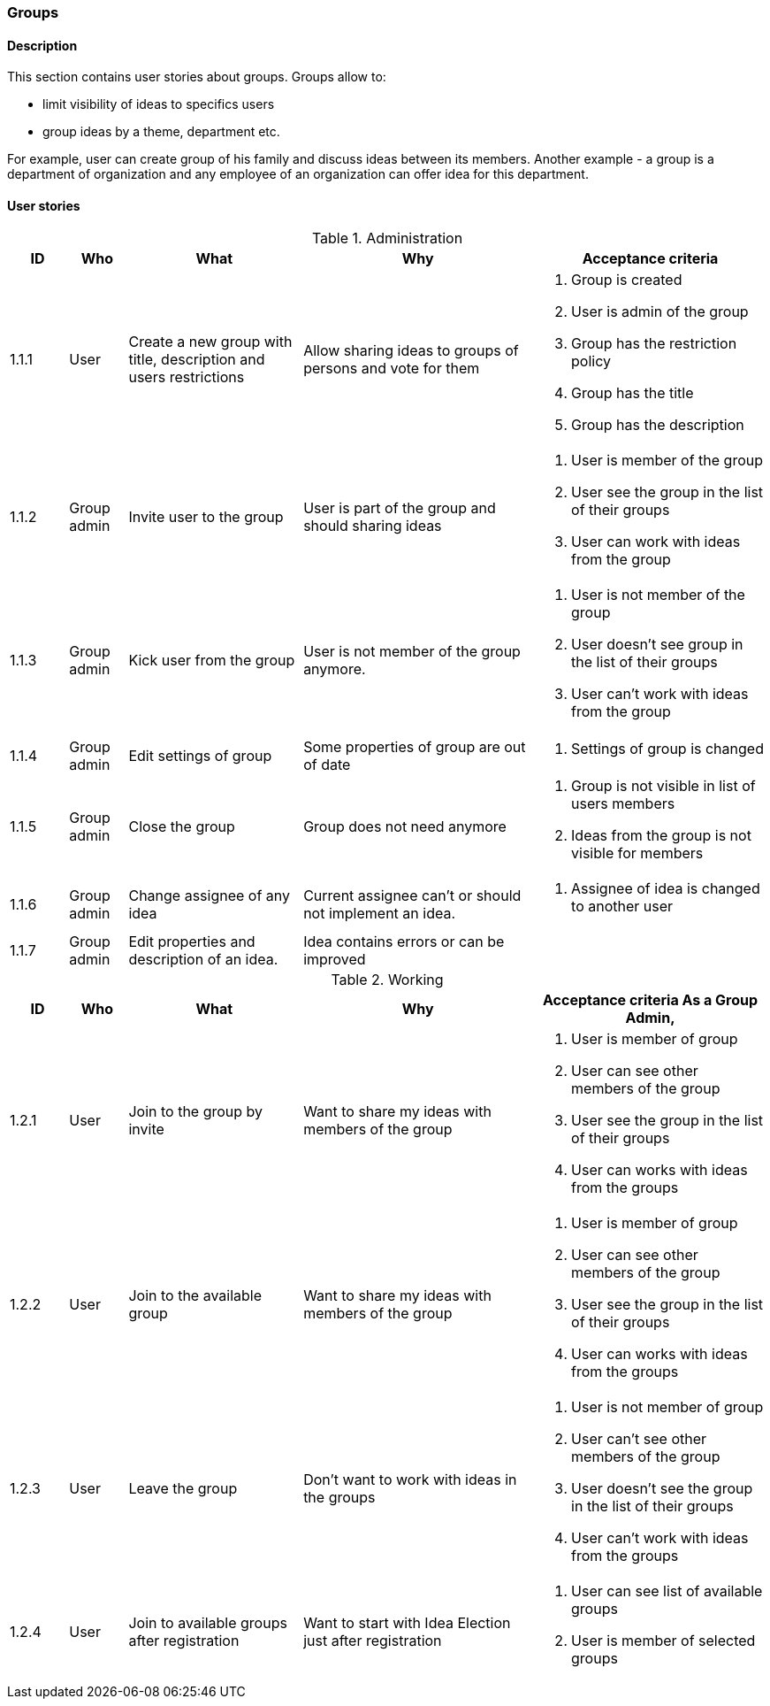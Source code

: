 === Groups

==== Description

This section contains user stories about groups.
Groups allow to:

* limit visibility of ideas to specifics users
* group ideas by a theme, department etc.

For example, user can create group of his family and discuss ideas between its members.
Another example - a group is a department of organization and any employee of an organization can
offer idea for this department.


==== User stories

[cols="1,1,3,4,4a" options="header"]
.Administration
|===
|ID | Who | What | Why | Acceptance criteria
| 1.1.1
| User
| Create a new group with title, description and users restrictions
| Allow sharing ideas to groups of persons and vote for them
| . Group is created
  . User is admin of the group
  . Group has the restriction policy
  . Group has the title
  . Group has the description

| 1.1.2
| Group admin
| Invite user to the group
| User is part of the group and should sharing ideas
| . User is member of the group
  . User see the group in the list of their groups
  . User can work with ideas from the group

| 1.1.3
| Group admin
| Kick user from the group
| User is not member of the group anymore.
| . User is not member of the group
  . User doesn't see group in the list of their groups
  . User can't work with ideas from the group

| 1.1.4
| Group admin
| Edit settings of group
| Some properties of group are out of date
| . Settings of group is changed

| 1.1.5
| Group admin
| Close the group
| Group does not need anymore
| . Group is not visible in list of users members
  . Ideas from the group is not visible for members

| 1.1.6
| Group admin
| Change assignee of any idea
| Current assignee can't or should not implement an idea.
| . Assignee of idea is changed to another user

| 1.1.7
| Group admin
| Edit properties and description of an idea.
| Idea contains errors or can be improved
| .Settings of description of Idea is changed

|===


[cols="1,1,3,4,4a" options="header"]
.Working
|===
|ID | Who | What | Why | Acceptance criteria
As a Group Admin,

| 1.2.1
| User
| Join to the group by invite
| Want to share my ideas with members of the group
| . User is member of group
  . User can see other members of the group
  . User see the group in the list of their groups
  . User can works with ideas from the groups

| 1.2.2
| User
| Join to the available group
| Want to share my ideas with members of the group
| . User is member of group
  . User can see other members of the group
  . User see the group in the list of their groups
  . User can works with ideas from the groups


| 1.2.3
| User
| Leave the group
| Don't want to work with ideas in the groups
| . User is not member of group
  . User can't see other members of the group
  . User doesn't see the group in the list of their groups
  . User can't work with ideas from the groups

| 1.2.4
| User
| Join to available groups after registration
| Want to start with Idea Election just after registration
| . User can see list of available groups
  . User is member of selected groups

|===



